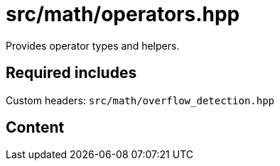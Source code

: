 = src/math/operators.hpp
:stem:

Provides operator types and helpers.

== Required includes

Custom headers: `src/math/overflow_detection.hpp`

== Content
